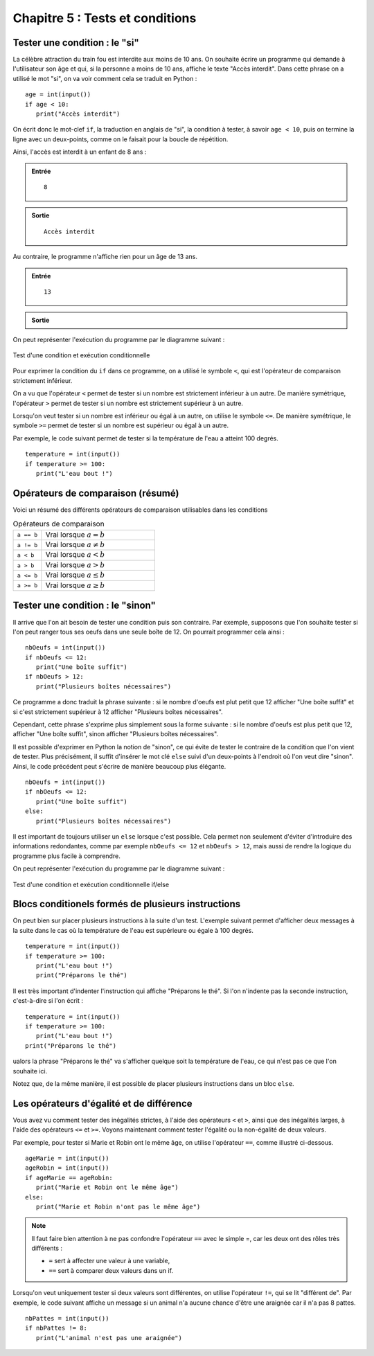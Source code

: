 Chapitre 5 : Tests et conditions
################################

Tester une condition : le "si"
==============================

La célèbre attraction du train fou est interdite aux moins de 10 ans. On souhaite écrire un programme qui demande à l'utilisateur son âge et qui, si la personne a moins de 10 ans, affiche le texte "Accès interdit". Dans cette phrase on a utilisé le mot "si", on va voir comment cela se traduit en Python :

::

	age = int(input())
	if age < 10:
	   print("Accès interdit")

On écrit donc le mot-clef ``if``, la traduction en anglais de "si", la condition à tester, à savoir ``age < 10``, puis on termine la ligne avec un deux-points, comme on le faisait pour la boucle de répétition.

Ainsi, l'accès est interdit à un enfant de 8 ans :

..	admonition:: Entrée

	::

		8

..	admonition:: Sortie

	::

		Accès interdit 

Au contraire, le programme n'affiche rien pour un âge de 13 ans.

..	admonition:: Entrée

	::

		13

..	admonition:: Sortie

	::


On peut représenter l'exécution du programme par le diagramme suivant :

..	figure:: figures/diagram_if_fr_python.png
	:align: center

	Test d'une condition et exécution conditionnelle

Pour exprimer la condition du ``if`` dans ce programme, on a utilisé le symbole ``<``, qui est l'opérateur de comparaison strictement inférieur.

On a vu que l'opérateur ``<`` permet de tester si un nombre est strictement inférieur à un autre. De manière symétrique, l'opérateur ``>`` permet de tester si un nombre est strictement supérieur à un autre.

Lorsqu'on veut tester si un nombre est inférieur ou égal à un autre, on utilise le symbole ``<=``. De manière symétrique, le symbole ``>=`` permet de tester si un nombre est supérieur ou égal à un autre.

Par exemple, le code suivant permet de tester si la température de l'eau a atteint 100 degrés.

::

	temperature = int(input())
	if temperature >= 100:
	   print("L'eau bout !")

Opérateurs de comparaison (résumé)
==================================

Voici un résumé des différents opérateurs de comparaison utilisables dans les conditions

..	list-table:: Opérateurs de comparaison
	:widths: 10, 40

	*	- ``a == b``
		- Vrai lorsque :math:`a = b`
	*	- ``a != b``
		- Vrai lorsque :math:`a \neq b`
	*	- ``a < b``
		- Vrai lorsque :math:`a < b`
	*	- ``a > b``
		- Vrai lorsque :math:`a > b`
	*	- ``a <= b``
		- Vrai lorsque :math:`a \leq b`
	*	- ``a >= b``
		- Vrai lorsque :math:`a \geq b`

Tester une condition : le "sinon"
=================================

Il arrive que l'on ait besoin de tester une condition puis son contraire. Par exemple, supposons que l'on souhaite tester si l'on peut ranger tous ses oeufs dans une seule boîte de 12. On pourrait programmer cela ainsi :

::

	nbOeufs = int(input())
	if nbOeufs <= 12:
	   print("Une boîte suffit")
	if nbOeufs > 12:
	   print("Plusieurs boîtes nécessaires")

Ce programme a donc traduit la phrase suivante : si le nombre d'oeufs est plut petit que 12 afficher "Une boîte suffit" et si c'est strictement supérieur à 12 afficher "Plusieurs boîtes nécessaires".

Cependant, cette phrase s'exprime plus simplement sous la forme suivante : si le nombre d'oeufs est plus petit que 12, afficher "Une boîte suffit", sinon afficher "Plusieurs boîtes nécessaires".

Il est possible d'exprimer en Python la notion de "sinon", ce qui évite de tester le contraire de la condition que l'on vient de tester. Plus précisément, il suffit d'insérer le mot clé ``else`` suivi d'un deux-points à l'endroit où l'on veut dire "sinon". Ainsi, le code précédent peut s'écrire de manière beaucoup plus élégante.

::

	nbOeufs = int(input())
	if nbOeufs <= 12:
	   print("Une boîte suffit")
	else:
	   print("Plusieurs boîtes nécessaires")

Il est important de toujours utiliser un ``else`` lorsque c'est possible. Cela permet non seulement d'éviter d'introduire des informations redondantes, comme par exemple ``nbOeufs <= 12`` et ``nbOeufs > 12``, mais aussi de rendre la logique du programme plus facile à comprendre.

On peut représenter l'exécution du programme par le diagramme suivant :

..	figure:: figures/diagram_else_fr_python.png
	:align: center

	Test d'une condition et exécution conditionnelle if/else

Blocs conditionels formés de plusieurs instructions
===================================================

On peut bien sur placer plusieurs instructions à la suite d'un test. L'exemple suivant permet d'afficher deux messages à la suite dans le cas où la température de l'eau est supérieure ou égale à 100 degrés.

::

	temperature = int(input())
	if temperature >= 100:
	   print("L'eau bout !")
	   print("Préparons le thé")

Il est très important d'indenter l'instruction qui affiche "Préparons le thé". Si l'on n'indente pas la seconde instruction, c'est-à-dire si l'on écrit :

::

	temperature = int(input())
	if temperature >= 100:
	   print("L'eau bout !")
	print("Préparons le thé")

ualors la phrase "Préparons le thé" va s'afficher quelque soit la température de l'eau, ce qui n'est pas ce que l'on souhaite ici.

Notez que, de la même manière, il est possible de placer plusieurs instructions dans un bloc ``else``.

Les opérateurs d'égalité et de différence
=========================================

Vous avez vu comment tester des inégalités strictes, à l'aide des opérateurs ``<`` et ``>``, ainsi que des inégalités larges, à l'aide des opérateurs ``<=`` et ``>=``. Voyons maintenant comment tester l'égalité ou la non-égalité de deux valeurs.

Par exemple, pour tester si Marie et Robin ont le même âge, on utilise l'opérateur ``==``, comme illustré ci-dessous.

::

	ageMarie = int(input())
	ageRobin = int(input())
	if ageMarie == ageRobin:
	   print("Marie et Robin ont le même âge")
	else:
	   print("Marie et Robin n'ont pas le même âge")

..	note::

	Il faut faire bien attention à ne pas confondre l'opérateur ``==`` avec le simple =, car les deux ont des rôles très différents :

	*	``=`` sert à affecter une valeur à une variable,
	*	``==`` sert à comparer deux valeurs dans un if.

Lorsqu'on veut uniquement tester si deux valeurs sont différentes, on utilise l'opérateur ``!=``, qui se lit "différent de". Par exemple, le code suivant affiche un message si un animal n'a aucune chance d'être une araignée car il n'a pas 8 pattes.

::

	nbPattes = int(input())
	if nbPattes != 8:
	   print("L'animal n'est pas une araignée")

